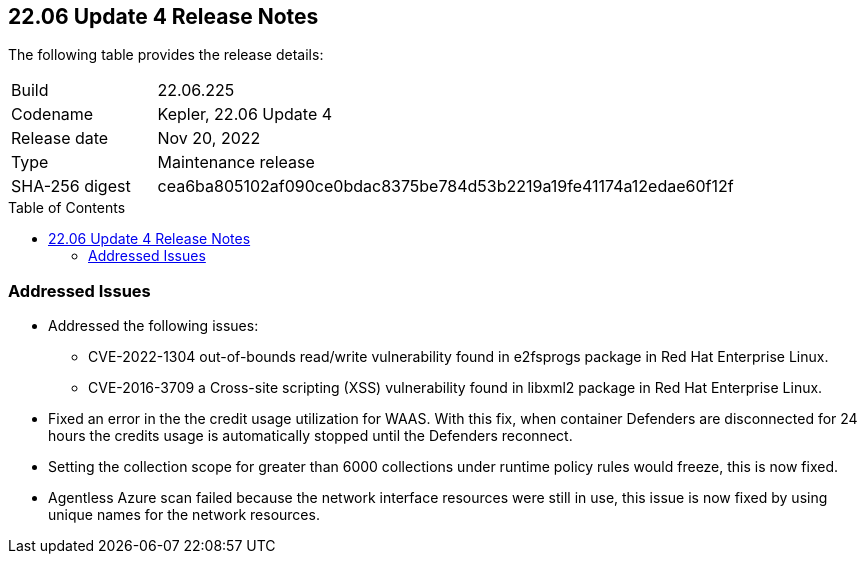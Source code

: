 :toc: macro
== 22.06 Update 4 Release Notes

The following table provides the release details:

[cols="1,4"]
|===
|Build
|22.06.225

|Codename
|Kepler, 22.06 Update 4
|Release date
|Nov 20, 2022

|Type
|Maintenance release

|SHA-256 digest
|cea6ba805102af090ce0bdac8375be784d53b2219a19fe41174a12edae60f12f
|===

//Include in the PDF for SaaS only
//Besides hosting the download on the Palo Alto Networks Customer Support Portal, we also support programmatic download (e.g., curl, wget) of the release directly from our CDN:

// LINK

toc::[]

=== Addressed Issues

//GH#42846 No asset record on Asset Explorer view for EKS app embd asset
* Addressed the following issues:

** CVE-2022-1304 out-of-bounds read/write vulnerability found in e2fsprogs package in Red Hat Enterprise Linux.

** CVE-2016-3709 a Cross-site scripting (XSS) vulnerability found in libxml2 package in Red Hat Enterprise Linux.

//GH#42572 PCSUP-12237 | [WAAS][Credits] Credits calculated based on disconnected Defenders
* Fixed an error in the the credit usage utilization for WAAS. With this fix, when container Defenders are disconnected for 24 hours the credits usage is automatically stopped until the Defenders reconnect.

// GH#42423 related to #42289
// To be verified by @bhayuny
* Setting the collection scope for greater than 6000 collections under runtime policy rules would freeze, this is now fixed.

//GH#42299 PCSUP-12079 | Alex
* Agentless Azure scan failed because the network interface resources were still in use, this issue is now fixed by using unique names for the network resources.

//=== Upcoming Breaking Changes

//* *Alert Profile*—as announced in xref:release-notes-22-06-update2.adoc[Kepler Update 2].


